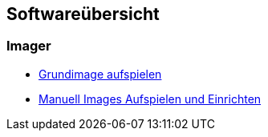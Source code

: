 == Softwareübersicht

=== Imager

* xref:software/imager/baseimage.adoc[Grundimage aufspielen]
* xref:software/imager/manuell/manuellimage.adoc[Manuell Images Aufspielen und Einrichten]